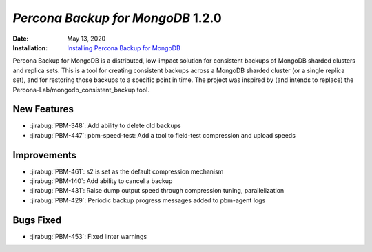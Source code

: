 .. _PBM-1.2.0:

================================================================================
*Percona Backup for MongoDB* 1.2.0
================================================================================

:Date: May 13, 2020
:Installation: `Installing Percona Backup for MongoDB <https://www.percona.com/doc/percona-backup-mongodb/installation.html>`_

Percona Backup for MongoDB is a distributed, low-impact solution for consistent backups of MongoDB
sharded clusters and replica sets. This is a tool for creating consistent backups
across a MongoDB sharded cluster (or a single replica set), and for restoring
those backups to a specific point in time. The project was
inspired by (and intends to replace) the Percona-Lab/mongodb_consistent_backup tool.

New Features
================================================================================

* :jirabug:`PBM-348`: Add ability to delete old backups
* :jirabug:`PBM-447`: pbm-speed-test: Add a tool to field-test compression and upload speeds



Improvements
================================================================================

* :jirabug:`PBM-461`: s2 is set as the default compression mechanism
* :jirabug:`PBM-140`: Add ability to cancel a backup
* :jirabug:`PBM-431`: Raise dump output speed through compression tuning, parallelization
* :jirabug:`PBM-429`: Periodic backup progress messages added to pbm-agent logs



Bugs Fixed
================================================================================

* :jirabug:`PBM-453`: Fixed linter warnings


